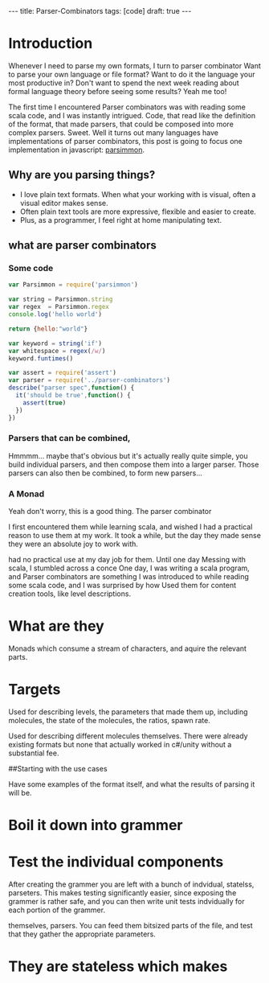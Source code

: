 #+BEGIN_HTML
---
title: Parser-Combinators
tags: [code]
draft: true
---
#+END_HTML

#+STARTUP: showall indent

* Introduction
Whenever I need to parse my own formats, I turn to parser combinator
Want to parse your own language or file format?
Want to do it the language your most productive in?
Don't want to spend the next week reading about formal language theory before seeing some results?
Yeah me too!

The first time I encountered Parser combinators was with reading some scala code, and I was instantly intrigued.
Code, that read like the definition of the format, that made parsers, that could be composed into more complex parsers.
Sweet.
Well it turns out many languages have implementations of parser combinators,
this post is going to focus one implementation in javascript: [[https://github.com/jneen/parsimmon][parsimmon]].

** Why are you parsing things?
- I love plain text formats. When what your working with is visual, often a visual editor makes sense.
- Often plain text tools are more expressive, flexible and easier to create.
- Plus, as a programmer, I feel right at home manipulating text.

** what are parser combinators
*** Some code
#+begin_src js  :tangle yes
  var Parsimmon = require('parsimmon')

  var string = Parsimmon.string
  var regex  = Parsimmon.regex
  console.log('hello world')

  return {hello:"world"}
#+end_src

#+begin_src js  :tangle index.js
  var keyword = string('if')
  var whitespace = regex(/w/)
  keyword.funtimes()
#+end_src

#+begin_src js :tangle test/ParserSpec.js
  var assert = require('assert')
  var parser = require('../parser-combinators')
  describe("parser spec",function() {
    it('should be true',function() {
      assert(true)
    })
  })
#+end_src


*** Parsers that can be combined,
Hmmmm... maybe that's obvious but it's actually really quite simple, you build individual parsers, and then compose them into a larger parser.
Those parsers can also then be combined, to form new parsers...

*** A Monad
Yeah don't worry, this is a good thing. The parser combinator


I first encountered them while learning scala, and wished I had a practical reason to use them at my work. It took a while, but the day they made sense they were an absolute joy to work with.

had no practical use at my day job for them. Until one day
Messing with scala, I stumbled across a conce
One day, I was writing a scala program, and
Parser combinators are something I was introduced to while reading some scala code, and I was surprised by how
Used them for content creation tools, like level descriptions.

* What are they
Monads which consume a stream of characters, and aquire the relevant parts.

* Targets

Used for describing levels, the parameters that made them up, including
molecules, the state of the molecules, the ratios, spawn rate.

Used for describing different molecules themselves. There were already existing
formats but none that actually worked in c#/unity without a substantial fee.

##Starting with the use cases

Have some examples of the format itself, and what the results of parsing it
will be.

* Boil it down into grammer



* Test the individual components

After creating the grammer you are left with a bunch of indvidual, statelss,
parseters. This makes testing significantly easier, since exposing the grammer
is rather safe, and you can then write unit tests indvidually for each portion
of the grammer.


themselves, parsers. You can feed them bitsized parts of the file, and test
that they gather the appropriate parameters.

* They are stateless which makes
